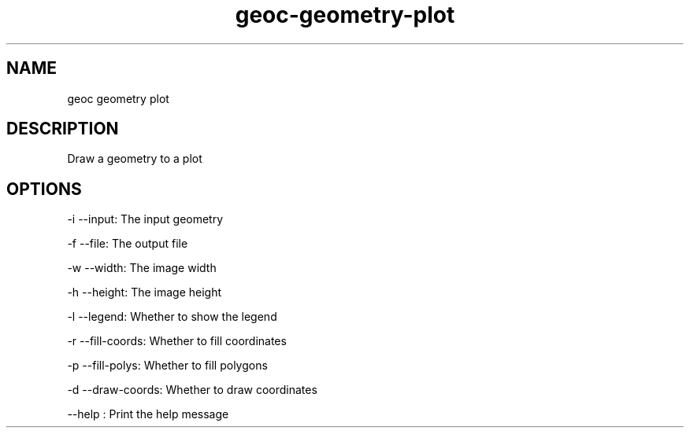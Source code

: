 .TH "geoc-geometry-plot" "1" "5 May 2013" "version 0.1"
.SH NAME
geoc geometry plot
.SH DESCRIPTION
Draw a geometry to a plot
.SH OPTIONS
-i --input: The input geometry
.PP
-f --file: The output file
.PP
-w --width: The image width
.PP
-h --height: The image height
.PP
-l --legend: Whether to show the legend
.PP
-r --fill-coords: Whether to fill coordinates
.PP
-p --fill-polys: Whether to fill polygons
.PP
-d --draw-coords: Whether to draw coordinates
.PP
--help : Print the help message
.PP
